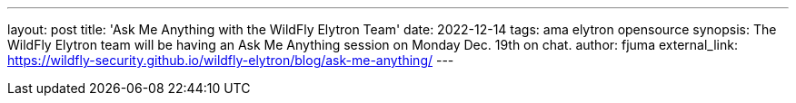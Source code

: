 ---
layout: post
title: 'Ask Me Anything with the WildFly Elytron Team'
date: 2022-12-14
tags: ama elytron opensource
synopsis: The WildFly Elytron team will be having an Ask Me Anything session on Monday Dec. 19th on chat.
author: fjuma
external_link: https://wildfly-security.github.io/wildfly-elytron/blog/ask-me-anything/
---
